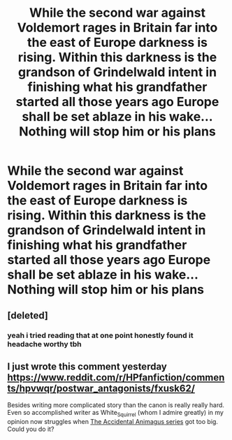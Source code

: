 #+TITLE: While the second war against Voldemort rages in Britain far into the east of Europe darkness is rising. Within this darkness is the grandson of Grindelwald intent in finishing what his grandfather started all those years ago Europe shall be set ablaze in his wake...Nothing will stop him or his plans

* While the second war against Voldemort rages in Britain far into the east of Europe darkness is rising. Within this darkness is the grandson of Grindelwald intent in finishing what his grandfather started all those years ago Europe shall be set ablaze in his wake...Nothing will stop him or his plans
:PROPERTIES:
:Author: LightingPhoenix
:Score: 2
:DateUnix: 1594783547.0
:DateShort: 2020-Jul-15
:FlairText: Prompt
:END:

** [deleted]
:PROPERTIES:
:Score: 1
:DateUnix: 1594785111.0
:DateShort: 2020-Jul-15
:END:

*** yeah i tried reading that at one point honestly found it headache worthy tbh
:PROPERTIES:
:Author: LightingPhoenix
:Score: 1
:DateUnix: 1594786181.0
:DateShort: 2020-Jul-15
:END:


** I just wrote this comment yesterday [[https://www.reddit.com/r/HPfanfiction/comments/hpvwqr/postwar_antagonists/fxusk62/]]

Besides writing more complicated story than the canon is really really hard. Even so accomplished writer as White_Squirrel (whom I admire greatly) in my opinion now struggles when [[https://archiveofourown.org/series/977214][The Accidental Animagus series]] got too big. Could you do it?
:PROPERTIES:
:Author: ceplma
:Score: 1
:DateUnix: 1594798207.0
:DateShort: 2020-Jul-15
:END:
